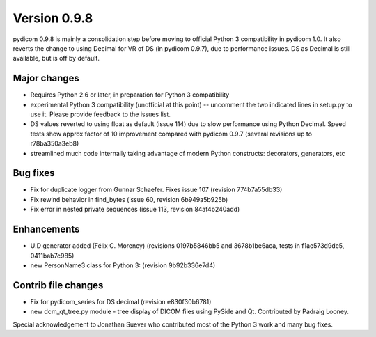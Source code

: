 Version 0.9.8
=============

pydicom 0.9.8 is mainly a consolidation step before moving to official Python 3
compatibility in pydicom 1.0.  It also reverts the change to using Decimal for
VR of DS (in pydicom 0.9.7), due to performance issues. DS as Decimal is still
available, but is off by default.

Major changes
-------------

* Requires Python 2.6 or later, in preparation for Python 3 compatibility
* experimental Python 3 compatibility (unofficial at this point) -- uncomment
  the two indicated lines in setup.py to use it. Please provide feedback to the
  issues list.
* DS values reverted to using float as default (issue 114) due to slow
  performance using Python Decimal. Speed tests show approx factor of 10
  improvement compared with pydicom 0.9.7 (several revisions up to
  r78ba350a3eb8)
* streamlined much code internally taking advantage of modern Python
  constructs: decorators, generators, etc

Bug fixes
---------

* Fix for duplicate logger from Gunnar Schaefer. Fixes issue 107 (revision
  774b7a55db33)
* Fix rewind behavior in find_bytes (issue 60, revision 6b949a5b925b)
* Fix error in nested private sequences (issue 113, revision 84af4b240add)


Enhancements
------------

* UID generator added (Félix C. Morency) (revisions 0197b5846bb5 and
  3678b1be6aca, tests in f1ae573d9de5, 0411bab7c985)
* new PersonName3 class for Python 3: (revision 9b92b336e7d4)

Contrib file changes
--------------------

* Fix for pydicom_series for DS decimal (revision e830f30b6781)
* new dcm_qt_tree.py module - tree display of DICOM files using PySide and
  Qt. Contributed by Padraig Looney.

Special acknowledgement to Jonathan Suever who contributed most of the Python 3
work and many bug fixes.
